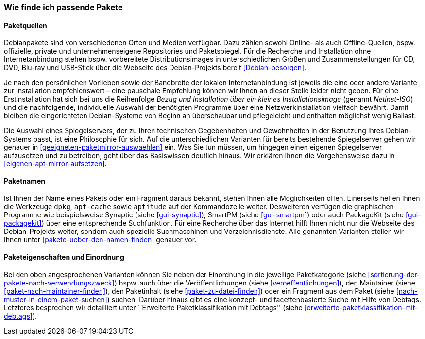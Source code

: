 // Datei: ./konzepte/software-in-paketen-organisieren/wie-finde-ich-passende-pakete.adoc

// Baustelle: Fertig

[[wie-finde-ich-passende-pakete]]

=== Wie finde ich passende Pakete ===

==== Paketquellen ====

// Stichworte für den Index
(((Debian, Installationsmedien)))
(((Debian, Paketbezug)))
(((Debian, Paketquelle)))
(((Paketsuche)))
Debianpakete sind von verschiedenen Orten und Medien verfügbar. Dazu
zählen sowohl Online- als auch Offline-Quellen, bspw. offizielle,
private und unternehmenseigene Repositories und Paketspiegel. Für die
Recherche und Installation ohne Internetanbindung stehen bspw.
vorbereitete Distributionsimages in unterschiedlichen Größen und
Zusammenstellungen für CD, DVD, Blu-ray und USB-Stick über die Webseite
des Debian-Projekts bereit <<Debian-besorgen>>.

// Stichworte für den Index
(((Debian, Installationsmedien)))
(((Debian, Installationsvarianten)))
Je nach den persönlichen Vorlieben sowie der Bandbreite der lokalen
Internetanbindung ist jeweils die eine oder andere Variante zur
Installation empfehlenswert – eine pauschale Empfehlung können wir
Ihnen an dieser Stelle leider nicht geben. Für eine Erstinstallation hat
sich bei uns die Reihenfolge _Bezug und Installation über ein kleines
Installationsimage_ (genannt _Netinst-ISO_) und die nachfolgende,
individuelle Auswahl der benötigten Programme über eine
Netzwerkinstallation vielfach bewährt. Damit bleiben die eingerichteten
Debian-Systeme von Beginn an überschaubar und pflegeleicht und enthalten
möglichst wenig Ballast.

// Stichworte für den Index
(((Paketmirror, aufsetzen)))
(((Paketmirror, Auswahl)))
Die Auswahl eines Spiegelservers, der zu Ihren technischen Gegebenheiten
und Gewohnheiten in der Benutzung Ihres Debian-Systems passt, ist eine
Philosophie für sich. Auf die unterschiedlichen Varianten für bereits
bestehende Spiegelserver gehen wir genauer in
<<geeigneten-paketmirror-auswaehlen>> ein. Was Sie tun müssen, um
hingegen einen eigenen Spiegelserver aufzusetzen und zu betreiben, geht
über das Basiswissen deutlich hinaus. Wir erklären Ihnen die
Vorgehensweise dazu in <<eigenen-apt-mirror-aufsetzen>>.

==== Paketnamen ====

// Stichworte für den Index
(((Paketsuche, über den Paketnamen)))
(((Paketsuche, mittels dpkg)))
(((Paketsuche, mittels apt-cache)))
(((Paketsuche, mittels aptitude)))
(((Paketsuche, mittels PackageKit)))
(((Paketsuche, mittels SmartPM)))
(((Paketsuche, mittels Synaptic)))
Ist Ihnen der Name eines Pakets oder ein Fragment daraus bekannt, stehen
Ihnen alle Möglichkeiten offen. Einerseits helfen Ihnen die Werkzeuge
`dpkg`, `apt-cache` sowie `aptitude` auf der Kommandozeile weiter.
Desweiteren verfügen die graphischen Programme wie beispielsweise
Synaptic (siehe <<gui-synaptic>>), SmartPM (siehe <<gui-smartpm>>) oder
auch PackageKit (siehe <<gui-packagekit>>) über eine entsprechende
Suchfunktion. Für eine Recherche über das Internet hilft Ihnen nicht nur
die Webseite des Debian-Projekts weiter, sondern auch spezielle
Suchmaschinen und Verzeichnisdienste. Alle genannten Varianten stellen
wir Ihnen unter <<pakete-ueber-den-namen-finden>> genauer vor.

==== Paketeigenschaften und Einordnung ====

// Stichworte für den Index
(((Paketsuche, anhand von Debtags)))
(((Paketsuche, anhand des Maintainers)))
(((Paketsuche, anhand der Paketkategorie)))
(((Paketsuche, über den Paketinhalt)))
(((Paketsuche, anhand der Veröffentlichung)))
Bei den oben angesprochenen Varianten können Sie neben der Einordnung in
die jeweilige Paketkategorie (siehe
<<sortierung-der-pakete-nach-verwendungszweck>>) bspw. auch über die
Veröffentlichungen (siehe <<veroeffentlichungen>>), den Maintainer
(siehe <<paket-nach-maintainer-finden>>), den Paketinhalt (siehe
<<paket-zu-datei-finden>>) oder ein Fragment aus dem Paket (siehe
<<nach-muster-in-einem-paket-suchen>>) suchen. Darüber hinaus gibt es
eine konzept- und facettenbasierte Suche mit Hilfe von Debtags.
Letzteres besprechen wir detailliert unter ``Erweiterte
Paketklassifikation mit Debtags'' (siehe 
<<erweiterte-paketklassifikation-mit-debtags>>).

// Datei (Ende): ./konzepte/software-in-paketen-organisieren/wie-finde-ich-passende-pakete.adoc
